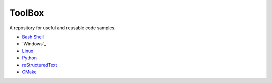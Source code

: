 ================================================================================
ToolBox
================================================================================
A repository for useful and reusable code samples.

* `Bash Shell`_
* `Windows`_
* `Linux`_
* `Python`_
* `reStructuredText`_
* `CMake`_

.. _Bash Shell: bash/README.rst
.. _Wnidows: windows/README.rst
.. _Linux: linux/README.rst
.. _Python: python/README.rst
.. _reStructuredText: reStructuredText/README.rst
.. _CMake: cmake/README.rst
